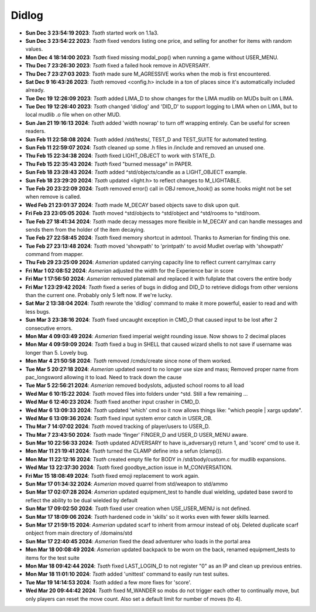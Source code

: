 ======
Didlog
======

- **Sun Dec  3 23:54:19 2023**: *Tsath*  started work on 1.1a3.
- **Sun Dec  3 23:54:22 2023**: *Tsath*  fixed vendors listing one price, and selling for another for items with random values.
- **Mon Dec  4 18:14:00 2023**: *Tsath*  fixed missing modal_pop() when running a game without USER_MENU.
- **Thu Dec  7 23:26:30 2023**: *Tsath*  fixed a failed hook remove in ADVERSARY.
- **Thu Dec  7 23:27:03 2023**: *Tsath*  made sure M_AGRESSIVE works when the mob is first encountered.
- **Sat Dec  9 16:43:26 2023**: *Tsath*  removed <config.h> include in a ton of places since it's automatically included already.
- **Tue Dec 19 12:26:09 2023**: *Tsath*  added LIMA_D to show changes for the LIMA mudlib on MUDs built on LIMA.
- **Tue Dec 19 12:26:40 2023**: *Tsath*  changed 'didlog' and 'DID_D' to support logging to LIMA when on LIMA, but to local mudlib .o file when on other MUD.
- **Sun Jan 21 19:16:13 2024**: *Tsath*  added 'width nowrap' to turn off wrapping entirely. Can be useful for screen readers.
- **Sun Feb 11 22:58:08 2024**: *Tsath*  added /std/tests/, TEST_D and TEST_SUITE for automated testing.
- **Sun Feb 11 22:59:07 2024**: *Tsath*  cleaned up some .h files in /include and removed an unused one.
- **Thu Feb 15 22:34:38 2024**: *Tsath*  fixed LIGHT_OBJECT to work with STATE_D.
- **Thu Feb 15 22:35:43 2024**: *Tsath*  fixed "burned message" in PAPER.
- **Sun Feb 18 23:28:43 2024**: *Tsath*  added ^std/objects/candle as a LIGHT_OBJECT example.
- **Sun Feb 18 23:29:20 2024**: *Tsath*  updated <light.h> to reflect changes to M_LIGHTABLE.
- **Tue Feb 20 23:22:09 2024**: *Tsath*  removed error() call in OBJ remove_hook() as some hooks might not be set when remove is called.
- **Wed Feb 21 23:01:37 2024**: *Tsath*  made M_DECAY based objects save to disk upon quit.
- **Fri Feb 23 23:05:05 2024**: *Tsath*  moved ^std/objects to ^std/object and ^std/rooms to ^std/room.
- **Tue Feb 27 18:41:34 2024**: *Tsath*  made decay messages more flexible in M_DECAY and can handle messages and sends them from the holder of the item decaying.
- **Tue Feb 27 22:58:45 2024**: *Tsath*  fixed memory shortcut in admtool. Thanks to Asmerian for finding this one.
- **Tue Feb 27 23:13:48 2024**: *Tsath*  moved 'showpath' to 'printpath' to avoid Mudlet overlap with 'showpath' command from mapper.
- **Thu Feb 29 23:25:09 2024**: *Asmerian*  updated carrying capacity line to reflect current carry/max carry
- **Fri Mar  1 02:08:52 2024**: *Asmerian*  adjusted the width for the Experience bar in score
- **Fri Mar  1 17:56:50 2024**: *Asmerian*  removed platemail and replaced it with fullplate that covers the entire body
- **Fri Mar  1 23:29:42 2024**: *Tsath*  fixed a series of bugs in didlog and DID_D to retrieve didlogs from other versions than the current one. Probably only 5 left now. If we're lucky.
- **Sat Mar  2 13:38:04 2024**: *Tsath*  rewrote the 'didlog' command to make it more powerful, easier to read and with less bugs.
- **Sun Mar  3 23:38:16 2024**: *Tsath*  fixed uncaught exception in CMD_D that caused input to be lost after 2 consecutive errors.
- **Mon Mar  4 09:03:49 2024**: *Asmerian*  fixed imperial weight rounding issue.  Now shows to 2 decimal places
- **Mon Mar  4 09:59:09 2024**: *Tsath*  fixed a bug in SHELL that caused wizard shells to not save if username was longer than 5. Lovely bug.
- **Mon Mar  4 21:50:58 2024**: *Tsath*  removed /cmds/create since none of them worked.
- **Tue Mar  5 20:27:18 2024**: *Asmerian*  updated sword to no longer use size and mass; Removed proper name from pac_longsword allowing it to load.  Need to track down the cause
- **Tue Mar  5 22:56:21 2024**: *Asmerian*  removed bodyslots, adjusted school rooms to all load
- **Wed Mar  6 10:15:22 2024**: *Tsath*  moved files into folders under ^std. Still a few remaining ...
- **Wed Mar  6 12:40:23 2024**: *Tsath*  fixed another input crasher in CMD_D.
- **Wed Mar  6 13:09:33 2024**: *Tsath*  updated 'which' cmd so it now allows things like: "which people | xargs update".
- **Wed Mar  6 13:09:36 2024**: *Tsath*  fixed input system error catch in USER_OB.
- **Thu Mar  7 14:07:02 2024**: *Tsath*  moved tracking of player/users to USER_D.
- **Thu Mar  7 23:43:50 2024**: *Tsath*  made 'finger' FINGER_D and USER_D USER_MENU aware.
- **Sun Mar 10 22:56:33 2024**: *Tsath*  updated ADVERSARY to have is_adversary() return 1, and 'score' cmd to use it.
- **Mon Mar 11 21:19:41 2024**: *Tsath*  turned the CLAMP define into a sefun (clamp()).
- **Mon Mar 11 22:12:16 2024**: *Tsath*  created empty file for BODY in /std/body/custom.c for mudlib expansions.
- **Wed Mar 13 22:37:30 2024**: *Tsath*  fixed goodbye_action issue in M_CONVERSATION.
- **Fri Mar 15 18:08:49 2024**: *Tsath*  fixed emoji replacement to work again.
- **Sun Mar 17 01:34:32 2024**: *Asmerian*  moved quarrel from std/weapon to std/ammo
- **Sun Mar 17 02:07:28 2024**: *Asmerian*  updated equipment_test to handle dual wielding, updated base sword to reflect the ability to be dual wielded by default
- **Sun Mar 17 09:02:50 2024**: *Tsath*  fixed user creation when USE_USER_MENU is not defined.
- **Sun Mar 17 18:09:06 2024**: *Tsath*  hardened code in 'skills' so it works even with fewer skills learned.
- **Sun Mar 17 21:59:15 2024**: *Asmerian*  updated scarf to inherit from armour instead of obj.  Deleted duplicate scarf onbject from main directory of /domains/std
- **Sun Mar 17 22:40:45 2024**: *Asmerian*  fixed the dead adventurer who loads in the portal area
- **Mon Mar 18 00:08:49 2024**: *Asmerian*  updated backpack to be worn on the back, renamed equipment_tests to items for the test suite
- **Mon Mar 18 09:42:44 2024**: *Tsath*  fixed LAST_LOGIN_D to not register "0" as an IP and clean up previous entries.
- **Mon Mar 18 11:01:10 2024**: *Tsath*  added 'unittest' command to easily run test suites.
- **Tue Mar 19 14:14:53 2024**: *Tsath*  added a few more fixes for 'score'.
- **Wed Mar 20 09:44:42 2024**: *Tsath*  fixed M_WANDER so mobs do not trigger each other to continually move, but only players can reset the move count. Also set a default limit for number of moves (to 4).

